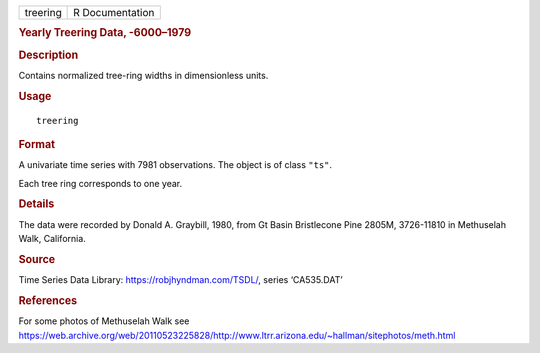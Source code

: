 .. container::

   ======== ===============
   treering R Documentation
   ======== ===============

   .. rubric:: Yearly Treering Data, -6000–1979
      :name: treering

   .. rubric:: Description
      :name: description

   Contains normalized tree-ring widths in dimensionless units.

   .. rubric:: Usage
      :name: usage

   ::

      treering

   .. rubric:: Format
      :name: format

   A univariate time series with 7981 observations. The object is of
   class ``"ts"``.

   Each tree ring corresponds to one year.

   .. rubric:: Details
      :name: details

   The data were recorded by Donald A. Graybill, 1980, from Gt Basin
   Bristlecone Pine 2805M, 3726-11810 in Methuselah Walk, California.

   .. rubric:: Source
      :name: source

   Time Series Data Library: https://robjhyndman.com/TSDL/, series
   ‘CA535.DAT’

   .. rubric:: References
      :name: references

   For some photos of Methuselah Walk see
   https://web.archive.org/web/20110523225828/http://www.ltrr.arizona.edu/~hallman/sitephotos/meth.html

